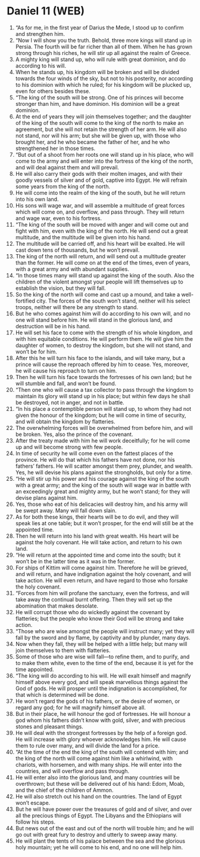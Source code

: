 * Daniel 11 (WEB)
:PROPERTIES:
:ID: WEB/27-DAN11
:END:

1. “As for me, in the first year of Darius the Mede, I stood up to confirm and strengthen him.
2. “Now I will show you the truth. Behold, three more kings will stand up in Persia. The fourth will be far richer than all of them. When he has grown strong through his riches, he will stir up all against the realm of Greece.
3. A mighty king will stand up, who will rule with great dominion, and do according to his will.
4. When he stands up, his kingdom will be broken and will be divided towards the four winds of the sky, but not to his posterity, nor according to his dominion with which he ruled; for his kingdom will be plucked up, even for others besides these.
5. “The king of the south will be strong. One of his princes will become stronger than him, and have dominion. His dominion will be a great dominion.
6. At the end of years they will join themselves together; and the daughter of the king of the south will come to the king of the north to make an agreement, but she will not retain the strength of her arm. He will also not stand, nor will his arm; but she will be given up, with those who brought her, and he who became the father of her, and he who strengthened her in those times.
7. “But out of a shoot from her roots one will stand up in his place, who will come to the army and will enter into the fortress of the king of the north, and will deal against them and will prevail.
8. He will also carry their gods with their molten images, and with their goodly vessels of silver and of gold, captive into Egypt. He will refrain some years from the king of the north.
9. He will come into the realm of the king of the south, but he will return into his own land.
10. His sons will wage war, and will assemble a multitude of great forces which will come on, and overflow, and pass through. They will return and wage war, even to his fortress.
11. “The king of the south will be moved with anger and will come out and fight with him, even with the king of the north. He will send out a great multitude, and the multitude will be given into his hand.
12. The multitude will be carried off, and his heart will be exalted. He will cast down tens of thousands, but he won’t prevail.
13. The king of the north will return, and will send out a multitude greater than the former. He will come on at the end of the times, even of years, with a great army and with abundant supplies.
14. “In those times many will stand up against the king of the south. Also the children of the violent amongst your people will lift themselves up to establish the vision, but they will fall.
15. So the king of the north will come and cast up a mound, and take a well-fortified city. The forces of the south won’t stand, neither will his select troops, neither will there be any strength to stand.
16. But he who comes against him will do according to his own will, and no one will stand before him. He will stand in the glorious land, and destruction will be in his hand.
17. He will set his face to come with the strength of his whole kingdom, and with him equitable conditions. He will perform them. He will give him the daughter of women, to destroy the kingdom, but she will not stand, and won’t be for him.
18. After this he will turn his face to the islands, and will take many, but a prince will cause the reproach offered by him to cease. Yes, moreover, he will cause his reproach to turn on him.
19. Then he will turn his face towards the fortresses of his own land; but he will stumble and fall, and won’t be found.
20. “Then one who will cause a tax collector to pass through the kingdom to maintain its glory will stand up in his place; but within few days he shall be destroyed, not in anger, and not in battle.
21. “In his place a contemptible person will stand up, to whom they had not given the honour of the kingdom; but he will come in time of security, and will obtain the kingdom by flatteries.
22. The overwhelming forces will be overwhelmed from before him, and will be broken. Yes, also the prince of the covenant.
23. After the treaty made with him he will work deceitfully; for he will come up and will become strong with few people.
24. In time of security he will come even on the fattest places of the province. He will do that which his fathers have not done, nor his fathers’ fathers. He will scatter amongst them prey, plunder, and wealth. Yes, he will devise his plans against the strongholds, but only for a time.
25. “He will stir up his power and his courage against the king of the south with a great army; and the king of the south will wage war in battle with an exceedingly great and mighty army, but he won’t stand; for they will devise plans against him.
26. Yes, those who eat of his delicacies will destroy him, and his army will be swept away. Many will fall down slain.
27. As for both these kings, their hearts will be to do evil, and they will speak lies at one table; but it won’t prosper, for the end will still be at the appointed time.
28. Then he will return into his land with great wealth. His heart will be against the holy covenant. He will take action, and return to his own land.
29. “He will return at the appointed time and come into the south; but it won’t be in the latter time as it was in the former.
30. For ships of Kittim will come against him. Therefore he will be grieved, and will return, and have indignation against the holy covenant, and will take action. He will even return, and have regard to those who forsake the holy covenant.
31. “Forces from him will profane the sanctuary, even the fortress, and will take away the continual burnt offering. Then they will set up the abomination that makes desolate.
32. He will corrupt those who do wickedly against the covenant by flatteries; but the people who know their God will be strong and take action.
33. “Those who are wise amongst the people will instruct many; yet they will fall by the sword and by flame, by captivity and by plunder, many days.
34. Now when they fall, they will be helped with a little help; but many will join themselves to them with flatteries.
35. Some of those who are wise will fall—to refine them, and to purify, and to make them white, even to the time of the end, because it is yet for the time appointed.
36. “The king will do according to his will. He will exalt himself and magnify himself above every god, and will speak marvellous things against the God of gods. He will prosper until the indignation is accomplished, for that which is determined will be done.
37. He won’t regard the gods of his fathers, or the desire of women, or regard any god; for he will magnify himself above all.
38. But in their place, he will honour the god of fortresses. He will honour a god whom his fathers didn’t know with gold, silver, and with precious stones and pleasant things.
39. He will deal with the strongest fortresses by the help of a foreign god. He will increase with glory whoever acknowledges him. He will cause them to rule over many, and will divide the land for a price.
40. “At the time of the end the king of the south will contend with him; and the king of the north will come against him like a whirlwind, with chariots, with horsemen, and with many ships. He will enter into the countries, and will overflow and pass through.
41. He will enter also into the glorious land, and many countries will be overthrown; but these will be delivered out of his hand: Edom, Moab, and the chief of the children of Ammon.
42. He will also stretch out his hand on the countries. The land of Egypt won’t escape.
43. But he will have power over the treasures of gold and of silver, and over all the precious things of Egypt. The Libyans and the Ethiopians will follow his steps.
44. But news out of the east and out of the north will trouble him; and he will go out with great fury to destroy and utterly to sweep away many.
45. He will plant the tents of his palace between the sea and the glorious holy mountain; yet he will come to his end, and no one will help him.
